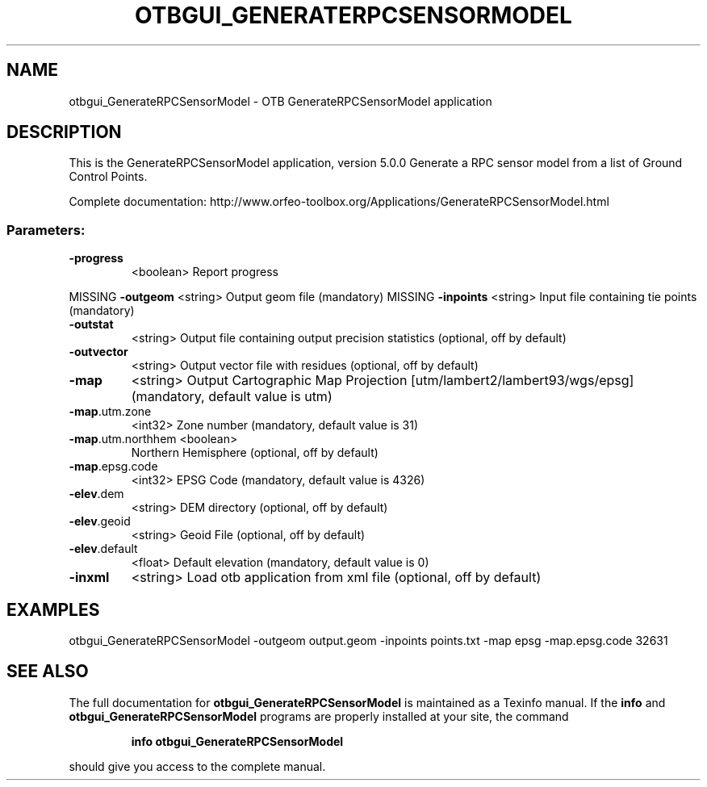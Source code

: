 .\" DO NOT MODIFY THIS FILE!  It was generated by help2man 1.46.4.
.TH OTBGUI_GENERATERPCSENSORMODEL "1" "December 2015" "otbgui_GenerateRPCSensorModel 5.0.0" "User Commands"
.SH NAME
otbgui_GenerateRPCSensorModel \- OTB GenerateRPCSensorModel application
.SH DESCRIPTION
This is the GenerateRPCSensorModel application, version 5.0.0
Generate a RPC sensor model from a list of Ground Control Points.
.PP
Complete documentation: http://www.orfeo\-toolbox.org/Applications/GenerateRPCSensorModel.html
.SS "Parameters:"
.TP
\fB\-progress\fR
<boolean>        Report progress
.PP
MISSING \fB\-outgeom\fR          <string>         Output geom file  (mandatory)
MISSING \fB\-inpoints\fR         <string>         Input file containing tie points  (mandatory)
.TP
\fB\-outstat\fR
<string>         Output file containing output precision statistics  (optional, off by default)
.TP
\fB\-outvector\fR
<string>         Output vector file with residues  (optional, off by default)
.TP
\fB\-map\fR
<string>         Output Cartographic Map Projection [utm/lambert2/lambert93/wgs/epsg] (mandatory, default value is utm)
.TP
\fB\-map\fR.utm.zone
<int32>          Zone number  (mandatory, default value is 31)
.TP
\fB\-map\fR.utm.northhem <boolean>
Northern Hemisphere  (optional, off by default)
.TP
\fB\-map\fR.epsg.code
<int32>          EPSG Code  (mandatory, default value is 4326)
.TP
\fB\-elev\fR.dem
<string>         DEM directory  (optional, off by default)
.TP
\fB\-elev\fR.geoid
<string>         Geoid File  (optional, off by default)
.TP
\fB\-elev\fR.default
<float>          Default elevation  (mandatory, default value is 0)
.TP
\fB\-inxml\fR
<string>         Load otb application from xml file  (optional, off by default)
.SH EXAMPLES
otbgui_GenerateRPCSensorModel \-outgeom output.geom \-inpoints points.txt \-map epsg \-map.epsg.code 32631
.PP

.SH "SEE ALSO"
The full documentation for
.B otbgui_GenerateRPCSensorModel
is maintained as a Texinfo manual.  If the
.B info
and
.B otbgui_GenerateRPCSensorModel
programs are properly installed at your site, the command
.IP
.B info otbgui_GenerateRPCSensorModel
.PP
should give you access to the complete manual.
